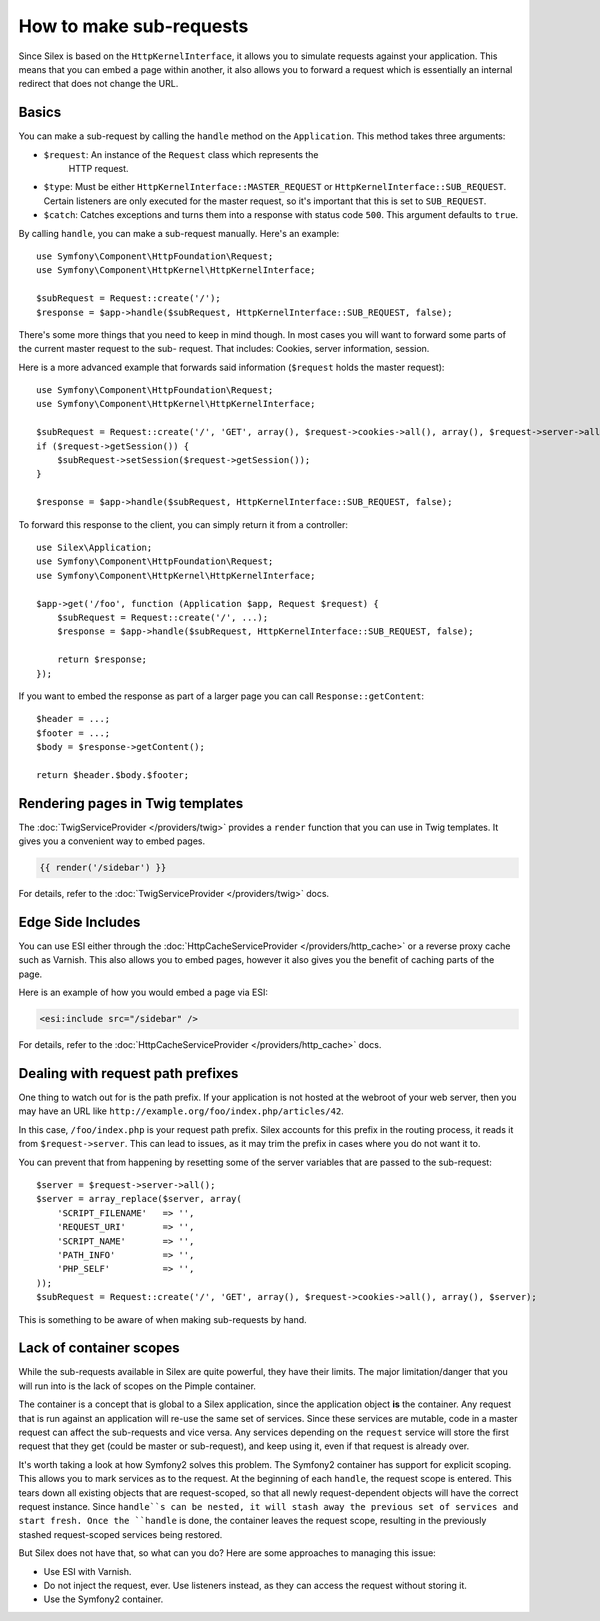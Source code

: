 How to make sub-requests
========================

Since Silex is based on the ``HttpKernelInterface``, it allows you to simulate
requests against your application. This means that you can embed a page within
another, it also allows you to forward a request which is essentially an
internal redirect that does not change the URL.

Basics
------

You can make a sub-request by calling the ``handle`` method on the
``Application``. This method takes three arguments:

* ``$request``: An instance of the ``Request`` class which represents the
   HTTP request.

* ``$type``: Must be either ``HttpKernelInterface::MASTER_REQUEST`` or
  ``HttpKernelInterface::SUB_REQUEST``. Certain listeners are only executed for
  the master request, so it's important that this is set to ``SUB_REQUEST``.

* ``$catch``: Catches exceptions and turns them into a response with status code
  ``500``. This argument defaults to ``true``.

By calling ``handle``, you can make a sub-request manually. Here's an example::

    use Symfony\Component\HttpFoundation\Request;
    use Symfony\Component\HttpKernel\HttpKernelInterface;

    $subRequest = Request::create('/');
    $response = $app->handle($subRequest, HttpKernelInterface::SUB_REQUEST, false);

There's some more things that you need to keep in mind though. In most cases
you will want to forward some parts of the current master request to the sub-
request. That includes: Cookies, server information, session.

Here is a more advanced example that forwards said information (``$request``
holds the master request)::

    use Symfony\Component\HttpFoundation\Request;
    use Symfony\Component\HttpKernel\HttpKernelInterface;

    $subRequest = Request::create('/', 'GET', array(), $request->cookies->all(), array(), $request->server->all());
    if ($request->getSession()) {
        $subRequest->setSession($request->getSession());
    }

    $response = $app->handle($subRequest, HttpKernelInterface::SUB_REQUEST, false);

To forward this response to the client, you can simply return it from a
controller::

    use Silex\Application;
    use Symfony\Component\HttpFoundation\Request;
    use Symfony\Component\HttpKernel\HttpKernelInterface;

    $app->get('/foo', function (Application $app, Request $request) {
        $subRequest = Request::create('/', ...);
        $response = $app->handle($subRequest, HttpKernelInterface::SUB_REQUEST, false);

        return $response;
    });

If you want to embed the response as part of a larger page you can call
``Response::getContent``::

    $header = ...;
    $footer = ...;
    $body = $response->getContent();

    return $header.$body.$footer;

Rendering pages in Twig templates
---------------------------------

The :doc:`TwigServiceProvider </providers/twig>` provides a ``render``
function that you can use in Twig templates. It gives you a convenient way to
embed pages.

.. code-block:: jinja

    {{ render('/sidebar') }}

For details, refer to the :doc:`TwigServiceProvider </providers/twig>` docs.

Edge Side Includes
------------------

You can use ESI either through the :doc:`HttpCacheServiceProvider
</providers/http_cache>` or a reverse proxy cache such as Varnish. This also
allows you to embed pages, however it also gives you the benefit of caching
parts of the page.

Here is an example of how you would embed a page via ESI:

.. code-block:: jinja

    <esi:include src="/sidebar" />

For details, refer to the :doc:`HttpCacheServiceProvider
</providers/http_cache>` docs.

Dealing with request path prefixes
----------------------------------

One thing to watch out for is the path prefix. If your application is not
hosted at the webroot of your web server, then you may have an URL like
``http://example.org/foo/index.php/articles/42``.

In this case, ``/foo/index.php`` is your request path prefix. Silex accounts
for this prefix in the routing process, it reads it from ``$request->server``.
This can lead to issues, as it may trim the prefix in cases where you do not
want it to.

You can prevent that from happening by resetting some of the server variables
that are passed to the sub-request::

    $server = $request->server->all();
    $server = array_replace($server, array(
        'SCRIPT_FILENAME'   => '',
        'REQUEST_URI'       => '',
        'SCRIPT_NAME'       => '',
        'PATH_INFO'         => '',
        'PHP_SELF'          => '',
    ));
    $subRequest = Request::create('/', 'GET', array(), $request->cookies->all(), array(), $server);

This is something to be aware of when making sub-requests by hand.

Lack of container scopes
------------------------

While the sub-requests available in Silex are quite powerful, they have their
limits. The major limitation/danger that you will run into is the lack of
scopes on the Pimple container.

The container is a concept that is global to a Silex application, since the
application object **is** the container. Any request that is run against an
application will re-use the same set of services. Since these services are
mutable, code in a master request can affect the sub-requests and vice versa.
Any services depending on the ``request`` service will store the first request
that they get (could be master or sub-request), and keep using it, even if
that request is already over.

It's worth taking a look at how Symfony2 solves this problem. The Symfony2
container has support for explicit scoping. This allows you to mark services
as to the request. At the beginning of each ``handle``, the request scope is
entered. This tears down all existing objects that are request-scoped, so that
all newly request-dependent objects will have the correct request instance.
Since ``handle``s can be nested, it will stash away the previous set of
services and start fresh. Once the ``handle`` is done, the container leaves
the request scope, resulting in the previously stashed request-scoped services
being restored.

But Silex does not have that, so what can you do? Here are some approaches to
managing this issue:

* Use ESI with Varnish.

* Do not inject the request, ever. Use listeners instead, as they can access
  the request without storing it.

* Use the Symfony2 container.
